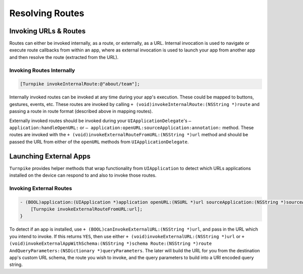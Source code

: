 ################
Resolving Routes
################

.. _invoking-urls-and-routes:

Invoking URLs & Routes
======================

Routes can either be invoked internally, as a route, or externally, as a URL. Internal invocation is used to navigate or execute route callbacks from within an app, where as external invocation is used to launch your app from another app and then resolve the route (extracted from the URL).

.. _examples-invoking-routes-internally:

Invoking Routes Internally
--------------------------

.. code-block:: objc

    [Turnpike invokeInternalRoute:@"about/team"];
 
Internally invoked routes can be invoked at any time during your app's execution. These could be mapped to buttons, gestures, events, etc. These routes are invoked by calling ``+ (void)invokeInternalRoute:(NSString *)route`` and passing a route in route format (described above in mapping routes).
 
Externally invoked routes should be invoked during your ``UIApplicationDelegate``'s  ``– application:handleOpenURL:`` or ``– application:openURL:sourceApplication:annotation:`` method. These routes are invoked with the ``+ (void)invokeExternalRouteFromURL:(NSString *)url`` method and should be passed the URL from either of the ``openURL`` methods from ``UIApplicationDelegate``.
 
.. _launching-external-apps:

Launching External Apps
=======================

``Turnpike`` provides helper methods that wrap functionality from ``UIApplication`` to detect which URLs applications installed on the device can respond to and also to invoke those routes.

.. _examples-invoking-external routes:
 
Invoking External Routes
------------------------

.. code-block:: objc

    - (BOOL)application:(UIApplication *)application openURL:(NSURL *)url sourceApplication:(NSString *)sourceApplication annotation:(id)annotation {
        [Turnpike invokeExternalRouteFromURL:url];
    }
 
To detect if an app is installed, use ``+ (BOOL)canInvokeExternalURL:(NSString *)url``, and pass in the URL which you intend to invoke. If this returns ``YES``, then use either ``+ (void)invokeExternalURL:(NSString *)url`` or ``+ (void)invokeExternalAppWithSchema:(NSString *)schema Route:(NSString *)route AndQueryParameters:(NSDictionary *)queryParameters``. The later will build the URL for you from the destination app's custom URL schema, the route you wish to invoke, and the query parameters to build into a URI encoded query string.
